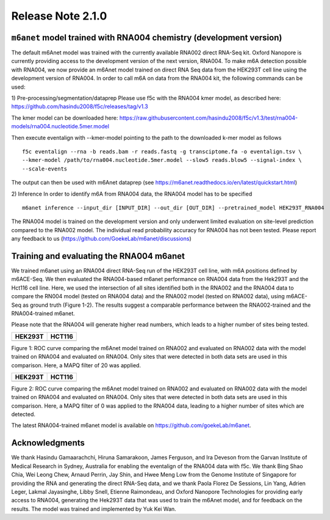 .. _rna004_release_note:

**************************
Release Note 2.1.0
**************************

``m6anet`` model trained with RNA004 chemistry (development version)
#######################################

The default m6Anet model was trained with the currently available RNA002 direct RNA-Seq kit. Oxford Nanopore is currently providing access to the development version of the next version, RNA004. To make m6A detection possible with RNA004, we now provide an m6Anet model trained on direct RNA
Seq data from the HEK293T cell line using the development version of RNA004. In order to call m6A on data from the RNA004 kit, the following commands can be used:

1) Pre-processing/segmentation/dataprep
Please use f5c with the RNA004 kmer model, as described here:
https://github.com/hasindu2008/f5c/releases/tag/v1.3

The kmer model can be downloaded here:
https://raw.githubusercontent.com/hasindu2008/f5c/v1.3/test/rna004-models/rna004.nucleotide.5mer.model

Then execute eventalign with --kmer-model pointing to the path to the downloaded k-mer model as follows ::

    f5c eventalign --rna -b reads.bam -r reads.fastq -g transciptome.fa -o eventalign.tsv \
    --kmer-model /path/to/rna004.nucleotide.5mer.model --slow5 reads.blow5 --signal-index \
    --scale-events


The output can then be used with m6Anet dataprep (see
https://m6anet.readthedocs.io/en/latest/quickstart.html)

2) Inference
In order to identify m6A from RNA004 data, the RNA004 model has to be specified ::

    m6anet inference --input_dir [INPUT_DIR] --out_dir [OUT_DIR] --pretrained_model HEK293T_RNA004

The RNA004 model is trained on the development version and only underwent limited evaluation on site-level prediction compared to the RNA002 model. The individual read probability accuracy for RNA004 has not been tested. Please report any feedback to us (https://github.com/GoekeLab/m6anet/discussions)

Training and evaluating the RNA004 m6anet
##########################################

We trained m6anet using an RNA004 direct RNA-Seq run of the HEK293T cell line, with m6A positions defined by m6ACE-Seq. We then evaluated the RNA004-based m6anet performance on RNA004 data from the Hek293T and the Hct116 cell line. Here, we used the intersection of all sites identified both in the RNA002 and the RNA004 data to compare the RN004 model (tested on RNA004 data) and the RNA002 model (tested on RNA002 data), using m6ACE-Seq as ground truth (Figure 1-2). The results suggest a comparable performance between the RNA002-trained and the RNA004-trained m6anet.

Please note that the RNA004 will generate higher read numbers, which leads to a higher number of sites being tested.

+------------------------------------------------+----------------------------------------------+
| HEK293T                                        | HCT116                                       |
+=======================+========================+==============================================+
| .. image:: _images/RNA004_mapq20_HEK293T.jpg   | .. image:: _images/RNA004_mapq20_Hct116.jpg  |
+-----------------------+------------------------+----------------------------------------------+

Figure 1: ROC curve comparing the m6Anet model trained on RNA002 and evaluated on RNA002 data with the model trained on RNA004 and evaluated on RNA004. Only sites that were detected in both data sets are used in this comparison. Here, a MAPQ filter of 20 was applied.

+------------------------------------------------+----------------------------------------------+
| HEK293T                                        | HCT116                                       |
+=======================+========================+==============================================+
| .. image:: _images/RNA004_mapq0_HEK293T.jpg    | .. image:: _images/RNA004_mapq0_Hct116.jpg   |
+-----------------------+------------------------+----------------------------------------------+

Figure 2: ROC curve comparing the m6Anet model trained on RNA002 and evaluated on RNA002 data with the model trained on RNA004 and evaluated on RNA004. Only sites that were detected in both data sets are used in this comparison. Here, a MAPQ filter of 0 was applied to the RNA004 data, leading to a higher number of sites which are detected.

The latest RNA004-trained m6anet model is available on https://github.com/goekeLab/m6anet.

Acknowledgments
###########################

We thank Hasindu Gamaarachchi, Hiruna Samarakoon, James Ferguson, and Ira Deveson from the Garvan Institute of Medical Research in Sydney, Australia for enabling the eventalign of the RNA004 data with f5c. We thank Bing Shao Chia, Wei Leong Chew, Arnaud Perrin, Jay Shin, and Hwee Meng Low from the Genome Institute of Singapore for providing the RNA and generating the direct RNA-Seq data, and we thank Paola Florez De Sessions, Lin Yang, Adrien Leger, Lakmal Jayasinghe, Libby Snell, Etienne Raimondeau, and Oxford Nanopore Technologies for providing early access to RNA004, generating the Hek293T data that was used to train the m6Anet model, and for feedback on the results. The model was trained and implemented by Yuk Kei Wan.
